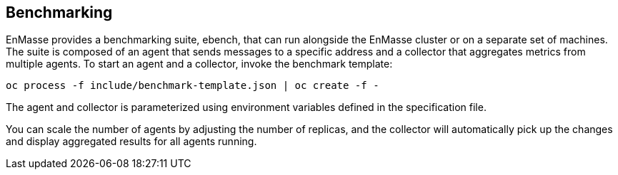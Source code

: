 [[benchmarking]]
Benchmarking
------------

EnMasse provides a benchmarking suite, ebench, that can run alongside
the EnMasse cluster or on a separate set of machines. The suite is
composed of an agent that sends messages to a specific address and a
collector that aggregates metrics from multiple agents. To start an
agent and a collector, invoke the benchmark template:

....
oc process -f include/benchmark-template.json | oc create -f -
....

The agent and collector is parameterized using environment variables
defined in the specification file.

You can scale the number of agents by adjusting the number of replicas,
and the collector will automatically pick up the changes and display
aggregated results for all agents running.

